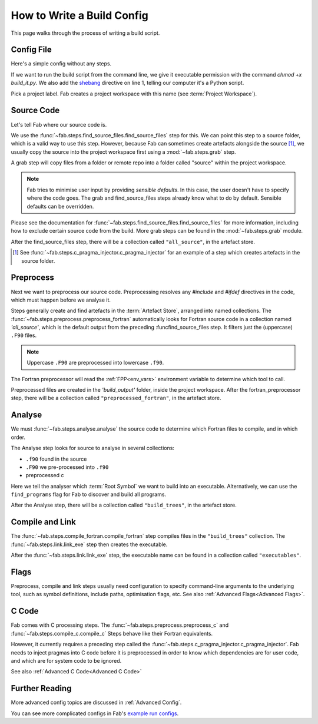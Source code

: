 .. _Writing Config:


How to Write a Build Config
***************************
This page walks through the process of writing a build script.

Config File
===========
Here's a simple config without any steps.

.. code-block::
    :linenos:
    :caption: build_it.py

    #!/usr/bin/env python3

    from fab.build_config import BuildConfig

    with BuildConfig(project_label='<project label>') as config:
        pass

If we want to run the build script from the command line,
we give it executable permission with the command `chmod +x build_it.py`.
We also add the `shebang <https://en.wikipedia.org/wiki/Shebang_(Unix)>`_ directive on line 1,
telling our computer it's a Python script.

Pick a project label. Fab creates a project workspace with this name (see :term:`Project Workspace`).


Source Code
===========
Let's tell Fab where our source code is.

We use the :func:`~fab.steps.find_source_files.find_source_files` step for this.
We can point this step to a source folder, which is a valid way to use this step.
However, because Fab can sometimes create artefacts alongside the source [1]_,
we usually copy the source into the project workspace first using a :mod:`~fab.steps.grab` step.

A grab step will copy files from a folder or remote repo into
a folder called "source" within the project workspace.

.. code-block::
    :linenos:
    :caption: build_it.py
    :emphasize-lines: 4,5,10,11

    #!/usr/bin/env python3

    from fab.build_config import BuildConfig
    from fab.steps.find_source_files import find_source_files
    from fab.steps.grab import GrabFolder

    if __name__ == '__main__':

        with BuildConfig(project_label='<project label') as config:
            grab_folder(config, src='<path to source folder>')
            find_source_files(config)


.. note::
    Fab tries to minimise user input by providing *sensible defaults*.
    In this case, the user doesn't have to specify where the code goes.
    The grab and find_source_files steps already know what to do by default.
    Sensible defaults can be overridden.

Please see the documentation for :func:`~fab.steps.find_source_files.find_source_files` for more information,
including how to exclude certain source code from the build. More grab steps can be found in the :mod:`~fab.steps.grab`
module.

After the find_source_files step, there will be a collection called ``"all_source"``, in the artefact store.

.. [1] See :func:`~fab.steps.c_pragma_injector.c_pragma_injector` for an example of a step which
    creates artefacts in the source folder.



Preprocess
==========
Next we want to preprocess our source code.
Preprocessing resolves any `#include` and `#ifdef` directives in the code,
which must happen before we analyse it.

Steps generally create and find artefacts in the :term:`Artefact Store`, arranged into named collections.
The :func:`~fab.steps.preprocess.preprocess_fortran`
automatically looks for Fortran source code in a collection named `'all_source'`,
which is the default output from the preceding :funcfind_source_files step.
It filters just the (uppercase) ``.F90`` files.

.. note::

    Uppercase ``.F90`` are preprocessed into lowercase ``.f90``.

The Fortran preprocessor will read the :ref:`FPP<env_vars>` environment variable to determine which tool to call.


.. code-block::
    :linenos:
    :caption: build_it.py
    :emphasize-lines: 6,13

    #!/usr/bin/env python3
    import logging

    from fab.build_config import BuildConfig
    from fab.steps.find_source_files import find_source_files
    from fab.steps.preprocess import preprocess_fortran

    logger = logging.getLogger('fab')

    if __name__ == '__main__':

        with BuildConfig(project_label='<project label') as config:
            grab_folder(config, src='<path to source folder>')
            find_source_files(config)
            preprocess_fortran(config)


Preprocessed files are created in the `'build_output'` folder, inside the project workspace.
After the fortran_preprocessor step, there will be a collection called ``"preprocessed_fortran"``, in the artefact store.


.. _Analyse Overview:

Analyse
=======
We must :func:`~fab.steps.analyse.analyse` the source code to determine which Fortran files to compile,
and in which order.

The Analyse step looks for source to analyse in several collections:

* ``.f90`` found in the source
* ``.F90`` we pre-processed into ``.f90``
* preprocessed c

.. code-block::
    :linenos:
    :caption: build_it.py
    :emphasize-lines: 3,15

    #!/usr/bin/env python3
    import logging

    from fab.steps.analyse import analyse
    from fab.build_config import BuildConfig
    from fab.steps.find_source_files import find_source_files
    from fab.steps.grab import GrabFolder
    from fab.steps.preprocess import preprocess_fortran

    logger = logging.getLogger('fab')

    if __name__ == '__main__':

        with BuildConfig(project_label='<project label') as config:
            grab_folder(config, src='<path to source folder>')
            find_source_files(config)
            preprocess_fortran(config)
            analyse(config, root_symbol='<program>')


Here we tell the analyser which :term:`Root Symbol` we want to build into an executable.
Alternatively, we can use the ``find_programs`` flag for Fab to discover and build all programs.

After the Analyse step, there will be a collection called ``"build_trees"``, in the artefact store.


Compile and Link
================
The :func:`~fab.steps.compile_fortran.compile_fortran` step compiles files in the ``"build_trees"`` collection.
The :func:`~fab.steps.link.link_exe` step then creates the executable.

.. code-block::
    :linenos:
    :caption: build_it.py
    :emphasize-lines: 4,8,18,19

    #!/usr/bin/env python3
    import logging

    from fab.steps.analyse import analyse
    from fab.build_config import BuildConfig
    from fab.steps.compile_fortran import compile_fortran
    from fab.steps.find_source_files import find_source_files
    from fab.steps.grab import GrabFolder
    from fab.steps.link import link_exe
    from fab.steps.preprocess import preprocess_fortran

    logger = logging.getLogger('fab')

    if __name__ == '__main__':

        with BuildConfig(project_label='<project label') as config:
            grab_folder(config, src='<path to source folder>')
            find_source_files(config)
            preprocess_fortran(config)
            analyse(config, root_symbol='<program>')
            compile_fortran(config)
            link_exe(config)


After the :func:`~fab.steps.link.link_exe` step, the executable name can be found in a collection called ``"executables"``.


Flags
=====
Preprocess, compile and link steps usually need configuration to specify command-line arguments
to the underlying tool, such as symbol definitions, include paths, optimisation flags, etc.
See also :ref:`Advanced Flags<Advanced Flags>`.


C Code
======
Fab comes with C processing steps.
The :func:`~fab.steps.preprocess.preprocess_c` and :func:`~fab.steps.compile_c.compile_c` Steps
behave like their Fortran equivalents.

However, it currently requires a preceding step called the :func:`~fab.steps.c_pragma_injector.c_pragma_injector`.
Fab needs to inject pragmas into C code before it is preprocessed in order to know which dependencies
are for user code, and which are for system code to be ignored.

See also :ref:`Advanced C Code<Advanced C Code>`


Further Reading
===============
More advanced config topics are discussed in :ref:`Advanced Config`.

You can see more complicated configs in Fab's
`example run configs <https://github.com/metomi/fab/tree/master/run_configs>`_.
